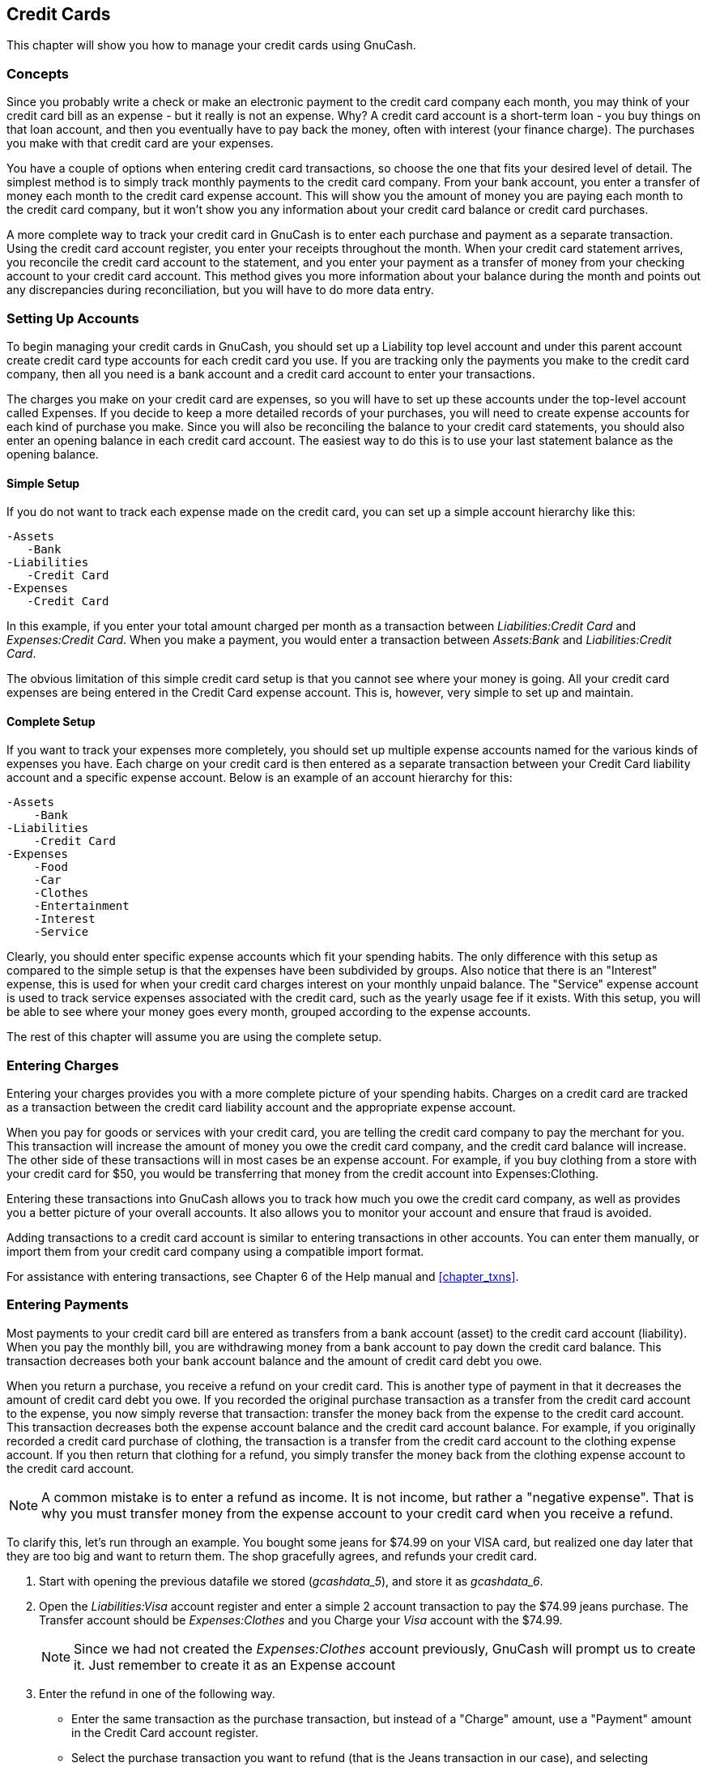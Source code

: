 [[chapter_cc]]

== Credit Cards

This chapter will show you how to manage your credit cards using
GnuCash.

[[cc-concepts1]]

=== Concepts

Since you probably write a check or make an electronic payment to
the credit card company each month, you may think of your credit card bill
as an expense - but it really is not an expense. Why? A credit card
account is a short-term loan - you buy things on that loan account, and
then you eventually have to pay back the money, often with interest (your
finance charge). The purchases you make with that credit card are your
expenses.

You have a couple of options when entering credit card transactions,
so choose the one that fits your desired level of detail. The simplest
method is to simply track monthly payments to the credit card company.
From your bank account, you enter a transfer of money each month to the
credit card expense account. This will show you the amount of money you
are paying each month to the credit card company, but it won&rsquo;t show you
any information about your credit card balance or credit card
purchases.

A more complete way to track your credit card in GnuCash is to enter
each purchase and payment as a separate transaction. Using the credit card
account register, you enter your receipts throughout the month. When your
credit card statement arrives, you reconcile the credit card account to
the statement, and you enter your payment as a transfer of money from your
checking account to your credit card account. This method gives you more
information about your balance during the month and points out any
discrepancies during reconciliation, but you will have to do more data
entry.

[[cc-accounts1]]

=== Setting Up Accounts

To begin managing your credit cards in GnuCash, you should set up a
Liability top level account and under this parent account create credit
card type accounts for each credit card you use. If you are tracking only
the payments you make to the credit card company, then all you need is a
bank account and a credit card account to enter your transactions.

The charges you make on your credit card are expenses, so you will
have to set up these accounts under the top-level account called
Expenses. If you decide to keep a more detailed records of your
purchases, you will need to create expense accounts for each kind of
purchase you make. Since you will also be reconciling the balance to your
credit card statements, you should also enter an opening balance in each
credit card account. The easiest way to do this is to use your last
statement balance as the opening balance.

[[cc-accounts-simple2]]

==== Simple Setup

If you do not want to track each expense made on the credit card,
you can set up a simple account hierarchy like this:


....

-Assets
   -Bank
-Liabilities
   -Credit Card
-Expenses
   -Credit Card
   
....
In this example, if you enter your total amount charged per month
as a transaction between __Liabilities:Credit Card__ and
__Expenses:Credit Card__. When you make a payment, you would
enter a transaction between __Assets:Bank__ and
__Liabilities:Credit Card__.

The obvious limitation of this simple credit card setup is that
you cannot see where your money is going. All your credit card expenses
are being entered in the Credit Card expense account. This is, however,
very simple to set up and maintain.

[[cc-accounts-complete2]]

==== Complete Setup

If you want to track your expenses more completely, you should
set up multiple expense accounts named for the various kinds of expenses
you have. Each charge on your credit card is then entered as a separate
transaction between your Credit Card liability account and a specific
expense account. Below is an example of an account hierarchy for
this:


....

-Assets
    -Bank
-Liabilities
    -Credit Card
-Expenses
    -Food
    -Car
    -Clothes
    -Entertainment
    -Interest
    -Service
   
....
Clearly, you should enter specific expense accounts which fit your
spending habits. The only difference with this setup as compared to the
simple setup is that the expenses have been subdivided by groups. Also
notice that there is an "Interest" expense, this is used for when your
credit card charges interest on your monthly unpaid balance. The
"Service" expense account is used to track service expenses associated
with the credit card, such as the yearly usage fee if it exists. With
this setup, you will be able to see where your money goes every month,
grouped according to the expense accounts.

The rest of this chapter will assume you are using the complete
setup.

[[cc-entercharge1]]

=== Entering Charges

Entering your charges provides you with a more complete picture of
your spending habits. Charges on a credit card are tracked as a
transaction between the credit card liability account and the appropriate
expense account.

When you pay for goods or services with your credit card, you are telling the credit card company to pay the merchant for you. This transaction will increase the amount of money you owe the credit card company, and the credit card balance will increase. The other side of these transactions will in most cases be an expense account. For example, if you buy clothing from a store with your credit card for $50, you would be transferring that money from the credit account into Expenses:Clothing.

Entering these transactions into GnuCash allows you to track how much you owe the credit card company, as well as provides you a better picture of your overall accounts. It also allows you to monitor your account and ensure that fraud is avoided.

Adding transactions to a credit card account is similar to entering transactions in other accounts. You can enter them manually, or import them from your credit card company using a compatible import format.

For assistance with entering transactions, see Chapter 6 of the Help manual and <<chapter_txns>>.

[[cc-enterpay1]]

=== Entering Payments

Most payments to your credit card bill are entered as transfers from
a bank account (asset) to the credit card account (liability). When you
pay the monthly bill, you are withdrawing money from a bank account to pay
down the credit card balance. This transaction decreases both your bank
account balance and the amount of credit card debt you owe.

When you return a purchase, you receive a refund on your credit
card. This is another type of payment in that it decreases the amount of
credit card debt you owe. If you recorded the original purchase
transaction as a transfer from the credit card account to the expense, you
now simply reverse that transaction: transfer the money back from the
expense to the credit card account. This transaction decreases both the
expense account balance and the credit card account balance. For example,
if you originally recorded a credit card purchase of clothing, the
transaction is a transfer from the credit card account to the clothing
expense account. If you then return that clothing for a refund, you simply
transfer the money back from the clothing expense account to the credit
card account.


[NOTE]
====
A common mistake is to enter a refund as income. It is not income,
but rather a "negative expense". That is why you must transfer money
from the expense account to your credit card when you receive a
refund.

====

To clarify this, let&rsquo;s run through an example. You bought some jeans
for $74.99 on your VISA card, but realized one day later that they are too
big and want to return them. The shop gracefully agrees, and refunds your
credit card.


. Start with opening the previous datafile we stored
(__$$gcashdata_5$$__), and store it as
__$$gcashdata_6$$__.


. Open the __Liabilities:Visa__ account register
and enter a simple 2 account transaction to pay the $74.99 jeans
purchase. The Transfer account should be
__Expenses:Clothes__ and you
Charge your __Visa__ account with the $74.99.
+
[NOTE]
====
Since we had not created the __Expenses:Clothes__ account
previously, GnuCash will prompt us to create it. Just remember to
create it as an Expense account

====


. Enter the refund in one of the following way.
+


** Enter the same transaction as the purchase transaction, but
instead of a "Charge" amount, use a "Payment" amount in the Credit
Card account register.

** Select the purchase transaction you want to refund (that is
the Jeans transaction in our case), and selecting
menu:Transaction[Add Reversing
            Transaction]. Modify the date as needed.

+
After reversing the transaction, your credit card account should
look something like this:
+
[[cc-Reversing-Transaction-1]]
.Refunded a credit card purchase
image::figures/cc_Reversing_Transaction_1.png["This image shows Liability:Credit Card - Register after reversing a purchase transaction.",width=]
+
And the __Expenses:Clothes__ register should
look something like this:
+
[[cc-Reversing-Transaction-2]]
.Refunded a credit card purchase
image::figures/cc_Reversing_Transaction_2.png["This image shows Expenses:Clothes register after reversing a purchase transaction.",width=]


. Save the GnuCash data file.

[[cc-together1]]

=== Putting It All Together

Now that we have covered the basic ideas behind the various
transactions you must make to successfully track your credit card in
GnuCash, let&rsquo;s go through an example. In this example, we will make credit
card purchases, refund two of the purchases, get charged interest on
the unpaid balance, reconcile the credit card account, and finally make a
partial payoff of the credit card.

[[cc-puttoget-openfile]]

==== Open GnuCash file

Start with opening the previous datafile we stored,
__$$gcashdata_5$$__, and store it as
__$$gcashdata_6$$__ directly. The main window should look
something like this: 

[[cc-accounts]]
.Starting account structure
image::figures/cc_accounts.png["Starting account structure for tracking a credit card in the putting it all together example.",width=]

[[cc-together-purchases2]]

==== Purchases

Let&rsquo;s make some purchases on our visa card. Start by buying $25
worth of food from the Greasy Spoon Cafe, $100 worth of clothing from
Faux Pas Fashions, $25 worth of gasoline from Premium Gasoline, $125
worth of groceries and household items from Groceries R Us (split
between $85 in groceries and $40 in household items) and finally, $60
worth of household items from CheapMart.

We also redo the exercise in previous chapter, with purchasing
a pair of Jeans for $74.99 on April 3, and refund them two days later.

The register window for the credit card liability should look like this:

[[cc-purchases]]
.Initial credit card purchases
image::figures/cc_purchases.png["Initial credit card purchases.",width=]

[[cc-together-refund2]]

==== Refund

Now suppose that on April 15th you return the clothes you bought
on April 11th from Faux Pas Fashions and they give you credit back on
your credit card. Enter a transaction for the credit card refund for the
full $100 amount. Remember to use the same transfer account you used for
the original purchase, and enter the amount under the Payment column.
GnuCash will automatically complete the name and transfer account for
you, but it will also automatically enter the $100 in the Charge column.
You will need to reenter the amount in the Payment column. The
transaction looks like this:

[[cc-refund]]
.Item return transaction
image::figures/cc_refund.png["Returning clothes to Faux Pas Fashions, refund to credit card.",width=]

[[cc-together-interest2]]

==== Interest Charge

After the month of spending, unfortunately, the credit card bill
arrives in the mail or you access it on-line through the internet. You
have been charged $20 in interest on the last day of April because of
the balance you carried from the previous month. This gets entered into
the credit card account as an expense.

[[cc-interest]]
.Interest charge
image::figures/cc_interest.png["Interest charge.",width=]

[[cc-together-reconcile2]]

==== Reconciliation

When your credit card bill arrives you should reconcile your
credit card account to this document. This is done using GnuCash&rsquo;s
built-in reconciliation application. Highlight the credit card account
and click on menu:Actions[Reconcile...]. This reconciliation procedure is
described in detail in the <<txns-reconcile1>>,
but we will step
through the process here as well. For this example, let&rsquo;s assume that
the credit card statement is dated May 1st, with a final balance of
$455. Enter these values in to the initial Reconcile window as shown
here.

[[cc-reconcile-init]]
.Initial reconcile window
image::figures/cc_reconcile_init.png["Initial account reconciliation window.",width=]

During the reconciliation process, you check off each transaction
in the account as you confirm that the transaction appears in both your
GnuCash account and the credit card statement. For this example, as
shown in the figure below, there is a $300 difference between your
GnuCash accounts and the credit card statement.

[[cc-reconcile]]
.Main reconcile window
image::figures/cc_reconcile.png["Main account reconciliation window, demonstrating a discrepancy of $300.",width=]

Some investigation uncovers that you forgot to record a payment
you made on March 5th to the credit card company for $300, you
must enter this payment transaction from your bank account to the credit
card. Now the credit card statement and your GnuCash account can be
reconciled, with a balance of $455.

[[cc-together-payment2]]

==== Payment

Assuming you have completed reconciliation of your credit card
account, you need to make a payment to the credit card company. In this
example, we owe $455 but will make a partial payment of $300 again this
month. To do so, enter a transaction from your bank account to the
credit card account for $300, which should reduce your credit card
balance to $155. Your credit card account register should now appear
like this:

[[cc-payment]]
.Reconciliation and payment
image::figures/cc_payment.png["Account register after account reconciliation and payment.",width=]

Go back to the main window and save your file
(__$$gcashdata_6$$__). Your chart of accounts is steadily
growing, and it should now look like this:

[[cc-final]]
.GnuCash main window
image::figures/cc_final.png["GnuCash Chart of Accounts after account reconciliation and payment.",width=]

[[cc-puttoget-save]]

==== Save file

Last, save the GnuCash data file (__$$gcashdata_6$$__).

[[cc-puttoget-reports]]

==== Reports

As we did in the previous chapters, let&rsquo;s have a look at a
Cash Flow, and a Transaction Report.



. First let&rsquo;s have a look at the Cash Flow report
for the liability account Visa during the month of March.
+
Select the cash flow report from menu:Reports[Income &amp; Expense &gt; Cash Flow].

+
[[cc-puttoget2-Cash]]
.Cash Flow report for the month of March
image::figures/cc_CashFlow.png["This image shows the Cash Flow report after .",width=]


. Now let&rsquo;s have a look at corresponding transaction report for the Visa
account.

+
Select the transaction report from menu:Reports[Transaction Report].

+
[[cc-puttoget2-TransactionRptVisa]]
.Transaction Report for the Visa account during March/April
image::figures/cc_TransactionRptVisa.png["This image shows the Transaction Report for the Visa account during March/April.",width=]


. Now let&rsquo;s change the transaction report to only show the various
Expenses accounts.

+
[[cc-puttoget2-TransactionRptExpenses]]
.Transaction Report for the Expenses accounts during April
image::figures/cc_TransactionRptExpenses.png["This image shows the Transaction Report for the various Expense accounts during April.",width=]

